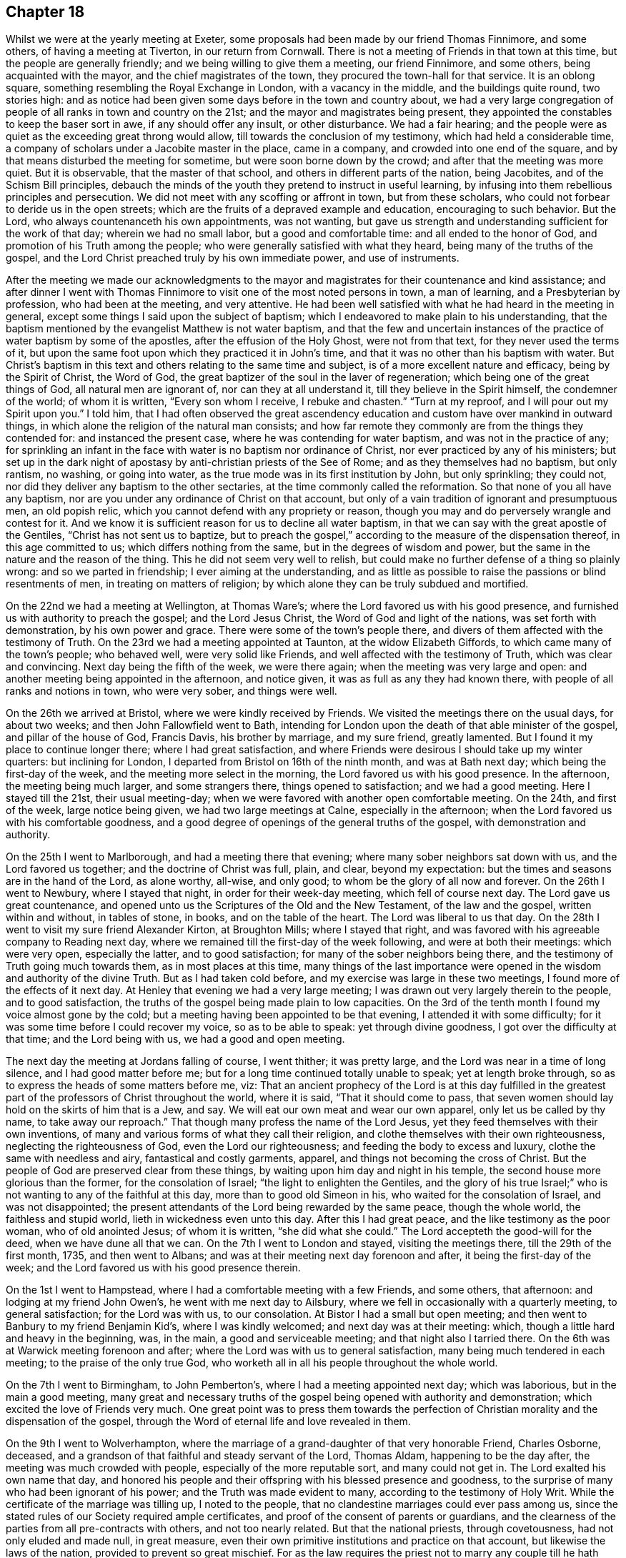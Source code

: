 == Chapter 18

Whilst we were at the yearly meeting at Exeter,
some proposals had been made by our friend Thomas Finnimore, and some others,
of having a meeting at Tiverton, in our return from Cornwall.
There is not a meeting of Friends in that town at this time,
but the people are generally friendly; and we being willing to give them a meeting,
our friend Finnimore, and some others, being acquainted with the mayor,
and the chief magistrates of the town, they procured the town-hall for that service.
It is an oblong square, something resembling the Royal Exchange in London,
with a vacancy in the middle, and the buildings quite round, two stories high:
and as notice had been given some days before in the town and country about,
we had a very large congregation of people of all ranks in town and country on the 21st;
and the mayor and magistrates being present,
they appointed the constables to keep the baser sort in awe,
if any should offer any insult, or other disturbance.
We had a fair hearing;
and the people were as quiet as the exceeding great throng would allow,
till towards the conclusion of my testimony, which had held a considerable time,
a company of scholars under a Jacobite master in the place, came in a company,
and crowded into one end of the square,
and by that means disturbed the meeting for sometime,
but were soon borne down by the crowd; and after that the meeting was more quiet.
But it is observable, that the master of that school,
and others in different parts of the nation, being Jacobites,
and of the Schism Bill principles,
debauch the minds of the youth they pretend to instruct in useful learning,
by infusing into them rebellious principles and persecution.
We did not meet with any scoffing or affront in town, but from these scholars,
who could not forbear to deride us in the open streets;
which are the fruits of a depraved example and education, encouraging to such behavior.
But the Lord, who always countenanceth his own appointments, was not wanting,
but gave us strength and understanding sufficient for the work of that day;
wherein we had no small labor, but a good and comfortable time:
and all ended to the honor of God, and promotion of his Truth among the people;
who were generally satisfied with what they heard,
being many of the truths of the gospel,
and the Lord Christ preached truly by his own immediate power, and use of instruments.

After the meeting we made our acknowledgments to the mayor and
magistrates for their countenance and kind assistance;
and after dinner I went with Thomas Finnimore to
visit one of the most noted persons in town,
a man of learning, and a Presbyterian by profession, who had been at the meeting,
and very attentive.
He had been well satisfied with what he had heard in the meeting in general,
except some things I said upon the subject of baptism;
which I endeavored to make plain to his understanding,
that the baptism mentioned by the evangelist Matthew is not water baptism,
and that the few and uncertain instances of the
practice of water baptism by some of the apostles,
after the effusion of the Holy Ghost, were not from that text,
for they never used the terms of it,
but upon the same foot upon which they practiced it in John`'s time,
and that it was no other than his baptism with water.
But Christ`'s baptism in this text and others relating to the same time and subject,
is of a more excellent nature and efficacy, being by the Spirit of Christ,
the Word of God, the great baptizer of the soul in the laver of regeneration;
which being one of the great things of God, all natural men are ignorant of,
nor can they at all understand it, till they believe in the Spirit himself,
the condemner of the world; of whom it is written, "`Every son whom I receive,
I rebuke and chasten.`"
"`Turn at my reproof, and I will pour out my Spirit upon you.`"
I told him,
that I had often observed the great ascendency education and
custom have over mankind in outward things,
in which alone the religion of the natural man consists;
and how far remote they commonly are from the things they contended for:
and instanced the present case, where he was contending for water baptism,
and was not in the practice of any;
for sprinkling an infant in the face with water is no baptism nor ordinance of Christ,
nor ever practiced by any of his ministers;
but set up in the dark night of apostasy by anti-christian priests of the See of Rome;
and as they themselves had no baptism, but only rantism, no washing, or going into water,
as the true mode was in its first institution by John, but only sprinkling;
they could not, nor did they deliver any baptism to the other sectaries,
at the time commonly called the reformation.
So that none of you all have any baptism,
nor are you under any ordinance of Christ on that account,
but only of a vain tradition of ignorant and presumptuous men, an old popish relic,
which you cannot defend with any propriety or reason,
though you may and do perversely wrangle and contest for it.
And we know it is sufficient reason for us to decline all water baptism,
in that we can say with the great apostle of the Gentiles,
"`Christ has not sent us to baptize,
but to preach the gospel,`" according to the measure of the dispensation thereof,
in this age committed to us; which differs nothing from the same,
but in the degrees of wisdom and power,
but the same in the nature and the reason of the thing.
This he did not seem very well to relish,
but could make no further defense of a thing so plainly wrong:
and so we parted in friendship; I ever aiming at the understanding,
and as little as possible to raise the passions or blind resentments of men,
in treating on matters of religion;
by which alone they can be truly subdued and mortified.

On the 22nd we had a meeting at Wellington, at Thomas Ware`'s;
where the Lord favored us with his good presence,
and furnished us with authority to preach the gospel; and the Lord Jesus Christ,
the Word of God and light of the nations, was set forth with demonstration,
by his own power and grace.
There were some of the town`'s people there,
and divers of them affected with the testimony of Truth.
On the 23rd we had a meeting appointed at Taunton, at the widow Elizabeth Giffords,
to which came many of the town`'s people; who behaved well, were very solid like Friends,
and well affected with the testimony of Truth, which was clear and convincing.
Next day being the fifth of the week, we were there again;
when the meeting was very large and open:
and another meeting being appointed in the afternoon, and notice given,
it was as full as any they had known there, with people of all ranks and notions in town,
who were very sober, and things were well.

On the 26th we arrived at Bristol, where we were kindly received by Friends.
We visited the meetings there on the usual days, for about two weeks;
and then John Fallowfield went to Bath,
intending for London upon the death of that able minister of the gospel,
and pillar of the house of God, Francis Davis, his brother by marriage,
and my sure friend, greatly lamented.
But I found it my place to continue longer there; where I had great satisfaction,
and where Friends were desirous I should take up my winter quarters:
but inclining for London, I departed from Bristol on 16th of the ninth month,
and was at Bath next day; which being the first-day of the week,
and the meeting more select in the morning, the Lord favored us with his good presence.
In the afternoon, the meeting being much larger, and some strangers there,
things opened to satisfaction; and we had a good meeting.
Here I stayed till the 21st, their usual meeting-day;
when we were favored with another open comfortable meeting.
On the 24th, and first of the week, large notice being given,
we had two large meetings at Calne, especially in the afternoon;
when the Lord favored us with his comfortable goodness,
and a good degree of openings of the general truths of the gospel,
with demonstration and authority.

On the 25th I went to Marlborough, and had a meeting there that evening;
where many sober neighbors sat down with us, and the Lord favored us together;
and the doctrine of Christ was full, plain, and clear, beyond my expectation:
but the times and seasons are in the hand of the Lord, as alone worthy, all-wise,
and only good; to whom be the glory of all now and forever.
On the 26th I went to Newbury, where I stayed that night,
in order for their week-day meeting, which fell of course next day.
The Lord gave us great countenance,
and opened unto us the Scriptures of the Old and the New Testament,
of the law and the gospel, written within and without, in tables of stone, in books,
and on the table of the heart.
The Lord was liberal to us that day.
On the 28th I went to visit my sure friend Alexander Kirton, at Broughton Mills;
where I stayed that right, and was favored with his agreeable company to Reading next day,
where we remained till the first-day of the week following,
and were at both their meetings: which were very open, especially the latter,
and to good satisfaction; for many of the sober neighbors being there,
and the testimony of Truth going much towards them, as in most places at this time,
many things of the last importance were opened
in the wisdom and authority of the divine Truth.
But as I had taken cold before, and my exercise was large in these two meetings,
I found more of the effects of it next day.
At Henley that evening we had a very large meeting;
I was drawn out very largely therein to the people, and to good satisfaction,
the truths of the gospel being made plain to low capacities.
On the 3rd of the tenth month I found my voice almost gone by the cold;
but a meeting having been appointed to be that evening,
I attended it with some difficulty; for it was some time before I could recover my voice,
so as to be able to speak: yet through divine goodness,
I got over the difficulty at that time;
and the Lord being with us, we had a good and open meeting.

The next day the meeting at Jordans falling of course, I went thither;
it was pretty large, and the Lord was near in a time of long silence,
and I had good matter before me; but for a long time continued totally unable to speak;
yet at length broke through, so as to express the heads of some matters before me, viz:
That an ancient prophecy of the Lord is at this day fulfilled in the
greatest part of the professors of Christ throughout the world,
where it is said, "`That it should come to pass,
that seven women should lay hold on the skirts of him that is a Jew, and say.
We will eat our own meat and wear our own apparel, only let us be called by thy name,
to take away our reproach.`"
That though many profess the name of the Lord Jesus,
yet they feed themselves with their own inventions,
of many and various forms of what they call their religion,
and clothe themselves with their own righteousness, neglecting the righteousness of God,
even the Lord our righteousness; and feeding the body to excess and luxury,
clothe the same with needless and airy, fantastical and costly garments, apparel,
and things not becoming the cross of Christ.
But the people of God are preserved clear from these things,
by waiting upon him day and night in his temple,
the second house more glorious than the former, for the consolation of Israel;
"`the light to enlighten the Gentiles,
and the glory of his true Israel;`" who is not
wanting to any of the faithful at this day,
more than to good old Simeon in his, who waited for the consolation of Israel,
and was not disappointed;
the present attendants of the Lord being rewarded by the same peace,
though the whole world, the faithless and stupid world,
lieth in wickedness even unto this day.
After this I had great peace, and the like testimony as the poor woman,
who of old anointed Jesus; of whom it is written, "`she did what she could.`"
The Lord accepteth the good-will for the deed, when we have dune all that we can.
On the 7th I went to London and stayed, visiting the meetings there,
till the 29th of the first month, 1735, and then went to Albans;
and was at their meeting next day forenoon and after, it being the first-day of the week;
and the Lord favored us with his good presence therein.

On the 1st I went to Hampstead, where I had a comfortable meeting with a few Friends,
and some others, that afternoon: and lodging at my friend John Owen`'s,
he went with me next day to Ailsbury,
where we fell in occasionally with a quarterly meeting, to general satisfaction;
for the Lord was with us, to our consolation.
At Bistor I had a small but open meeting;
and then went to Banbury to my friend Benjamin Kid`'s, where I was kindly welcomed;
and next day was at their meeting: which,
though a little hard and heavy in the beginning, was, in the main,
a good and serviceable meeting; and that night also I tarried there.
On the 6th was at Warwick meeting forenoon and after;
where the Lord was with us to general satisfaction,
many being much tendered in each meeting; to the praise of the only true God,
who worketh all in all his people throughout the whole world.

On the 7th I went to Birmingham, to John Pemberton`'s,
where I had a meeting appointed next day; which was laborious,
but in the main a good meeting,
many great and necessary truths of the gospel
being opened with authority and demonstration;
which excited the love of Friends very much.
One great point was to press them towards the perfection of
Christian morality and the dispensation of the gospel,
through the Word of eternal life and love revealed in them.

On the 9th I went to Wolverhampton,
where the marriage of a grand-daughter of that very honorable Friend, Charles Osborne,
deceased, and a grandson of that faithful and steady servant of the Lord, Thomas Aldam,
happening to be the day after, the meeting was much crowded with people,
especially of the more reputable sort, and many could not get in.
The Lord exalted his own name that day,
and honored his people and their offspring with his blessed presence and goodness,
to the surprise of many who had been ignorant of his power;
and the Truth was made evident to many, according to the testimony of Holy Writ.
While the certificate of the marriage was tilling up, I noted to the people,
that no clandestine marriages could ever pass among us,
since the stated rules of our Society required ample certificates,
and proof of the consent of parents or guardians,
and the clearness of the parties from all pre-contracts with others,
and not too nearly related.
But that the national priests, through covetousness, had not only eluded and made null,
in great measure, even their own primitive institutions and practice on that account,
but likewise the laws of the nation, provided to prevent so great mischief.
For as the law requires the priest not to marry any couple
till he hath taken all necessary precautions in the premises,
on pain of a fine of one hundred pounds,
yet where any wicked person can prevail with a young woman,
of ever so good a family or fortune, to marry him, her price, by law,
is only one hundred pounds, paid out of her own fortune by her deceiver,
who hath not a doit of his own, and a liberal fee and bond of indemnity to the priest;
and she is ruined, and her parents and friends grieved and disappointed without remedy.
The design of the priests is too often their own gain, honor,
and advancement over the people, by their own consent.
For, do not you observe the management of your priests, who say, in effect,
give me my fee, and I will make you a member of Christ, a child of God,
and an inheritor of the kingdom of heaven.
Many ages ago,
they cursed all who did not believe that the sin of Adam is imputed to little children,
and the priest, who himself is an actual sinner, must sprinkle it away.
Give me my fee, I will preach for your instruction in the Christian religion.
Give me my fee and I will marry you.
Give me my fee, and I will make a harangue at your funeral,
and according to the value of it you shall have praise.
And though the people were generally of the high party, the Truth being over them,
none made any reply; only some turned pale, perhaps with secret resentment,
others blushed, and some smiled: yet all continued quiet, and the meeting ended in peace,
to the praise of the God of peace and love, who is worthy over all now and forever.
Amen.

On the 11th I went towards the city of West-Chester, in order for the yearly meeting,
to be held there this year for four counties, viz: Cheshire, Lancashire,
Westmoreland and Cumberland, and the next day to Chester,
to my friend Peter Leadbeater`'s, where I was kindly received.
On the 13th, being the first of the week, we had two very open meetings there,
some of the inhabitants being with us; and the Lord favored us with his good presence,
and opened to us divers deep mysteries of his kingdom,
to general edification and satisfaction, and to his own glory; to whom alone it is due,
now and at all times forever.

On the 15th, about two in the afternoon,
began the select meeting of ministers and elders, which was not large,
but comfortable and edifying; and the next day about nine in the morning,
began the yearly meeting.
It was in the old tennis court, which hath been the usual place for many years;
where we had the company of many of the citizens, and a large open meeting.
In the afternoon there came a very great concourse of
people of all ranks in town and country;
and the good presence of the Lord was with us, and the divine power was over all;
the ministry being conducted in wisdom and strength,
the principles of Truth were opened to demonstration and general satisfaction.

On the 17th, in the morning,
was held a meeting for conference concerning the affairs of Truth,
how they prospered within the precincts of the meeting, and advice given where needful;
and then was held the quarterly meeting for that county.
At three in the afternoon began the public meeting for worship,
which was exceedingly large, consisting of some thousands;
for the Quarter Sessions of the peace happening at that same time,
all or most of the bench of justices came to the meeting, and many of the women,
under the distinction, among them, of ladies, and a very great crowd;
and the Lord was pleased to favor his people with his good presence,
and his ministers with wisdom and power, and to exalt his own glorious name over all;
that great multitude, during the service, being as still as a meeting of Friends.

In the close of this meeting several of the great ones asked if there would be any more,
and were answered, no; but that the place and seals would remain as they then were,
till after the next first-day, and that several of our ministers would slay the meeting:
which was held accordingly, and in the morning was large and open.
Joshua Toft, myself, and May Drummond, had the public concern upon us,
the rest having gone to other meetings in the country.
In the afternoon we had an exceeding great multitude,
rather more than at any time before; for being the first of the week,
and all free from business, they were at leisure; and beginning at three afternoon,
some came to our meeting after their own were over.
The Lord granted the desires of his people, affording us his blessed presence,
and exalting his own arm over all; so that among all that great multitude,
one could hardly see a light look.
The meeting ended well, to the honor of the Lord, the satisfaction of his people,
and of the auditory generally.

The young woman above named, May Drummond, is of a considerable family in North Britain,
convinced about four years ago at Edinburgh, at a yearly meeting,
at the time when her brother was lord provost; and she,
and about thirty of her acquaintances, being in the meeting,
I happened to speak some things among them which they took notice of,
and thought it was a contrived sermon in our way, so cunning, as they called it,
that they could find no fault in it; but were ready to conclude I was a Jesuit,
and that I had that sermon written in my pocket:
whereas I never prepared any thing to say in any meeting in all my life time hitherto,
but have ever depended upon the heart-preparing power and Word of the Lord,
and immediate work and openings of it in my own mind.
From that time this young woman came nearer and nearer to Friends,
and came sometimes to our meetings,
till she found strength to own the Truth in a public manner;
to the great surprise of her acquaintances,
who are generally of the greater and more polite sort of both sexes,
and to the grief and trouble of her relations, who are all against her,
save only a younger brother.
But, for Truth`'s sake, she hath left and withstood them all; and being of a ready wit,
and enlightened by the Truth, she is so furnished with understanding and fortitude,
that they have not been able to hurt her by all their subtleties and contrivances,
or frowns.
She being of late called into the ministry, it renewed their pain;
but as she is upon the right foundation, and well furnished for the work, for the time,
Friends regard her accordingly; and having good utterance and matter,
many people are taken with her.
Her character and circumstances drawing many to meetings where she conies,
I hope and pray to the Lord, she may stand firm in the divine Truth,
and be serviceable in his hand, without whom the best of all his servants can do nothing.

On the 23rd I went to Shrewsbury, where next day we had a very open meeting,
many of the people of account being there;
some of them remembering that great and glorious
yearly meeting there about seventeen years ago:
and the Lord was now also with us, to the exaltation of his own name and glory.
The meeting was solid, and the truths of the gospel were largely and clearly opened,
to the praise of the Lord, and comfort of his few people there;
who were filled with his good presence together.
On the 5th, in the evening, I had a meeting at Colebrookdale,
at the house of our friend Richard Ford, who looks after some iron works in that place:
it was very open, and some persons of account in those parts were there,
and all very sober and attentive.
On the 27th I was at the meeting at Bewdly, forenoon and after.
The first meeting was not large, but alarmed the people,
so that we had a very large and open meeting in the afternoon;
wherein many necessary doctrines of the gospel
were fully opened to the understandings of many,
the goodness of the Lord being with us, to his own praise,
who alone is worthy now and forever.

On the 28th I went to Worcester, and the day after being their meeting,
it was put off till three o`'clock in the afternoon, and notice given,
which occasioned the meeting to be considerably large.
The Lord favored us with his good presence,
and opened to us the Scriptures both of the Old and New Testament,
with brightness and authority, to general satisfaction, both to Friends and others;
for which we were thankful unto Him who hath all wisdom and power,
and without whom we can do nothing.
Yet this meeting was so hard to me for some time in silence,
and the people so very heavy, that it put me in mind of a saying of the apostle,
"`If the dead arise not,
why are we baptized for the dead`'.`'`" But so
soon as a little help from the Lord appeared,
all weakness, and all the power of death, vanished as darkness before the day;
and then in him I arose and prevailed: and so let it be with all his ministers,
in all places, from henceforth throughout all generations.
Amen.

On the 30th I went to Eveshain, and the day after fell in with their week-day meeting;
where the Lord favored us with his good presence,
and gave us a comfortable time together.
On the 2nd of the third month I had an appointed meeting at Chipping-Norton;
which was very open, the goodness of the Lord accompanying us therein,
and the light of his countenance making manifest things of the greatest importance.

On the 3rd I went to Oxford, and lodged with our friend Thomas Nichols; who hath,
for many years, borne a faithful testimony, in that old seat of the power of darkness,
and subtlety of the sensual and earthly wisdom of this world, against all the envy,
scoffs, flouts and jeers, and other immoralities of the scholars;
and against all the persecutions of the town; till, by patience in well-doing,
he hath so overcome them, that he is now treated with general respect.
On the first of the week, I was at their meeting forenoon and after;
where now remain only four or five Friends; but in the morning,
sitting together in the usual meeting-house,
the Lord renewed to us the happy experience of the fulfilling of his promise,
while in silence, "`That where two or three are gathered together in his name,
there he is in the midst of them:`" but after some time came in a company of students,
most of them full of levity, with vice and folly sitting on their brows.
They scoffed and mocked at the great truths of the gospel;
especially when some proper texts of holy Scripture were
mentioned concerning the divine light and Word of God,
as if they meant to repel the force of divine Truth by a flood of laughter.
I had patience under all their foolish opposition and ill manners;
and laboring in the virtue of Truth, so overcame them,
that they were generally quiet before I had done,
and some of them sensibly touched with the invisible power of Truth;
which the alteration of their countenances, from all the signs of levity and wildness,
to great solidity, did plainly demonstrate: and in the main it was a good meeting,
and ended well.
I never had any thing but good-will to these mismanaged and misguided young creatures;
whose great geniuses might, under a proper direction and conduct,
be improved to great services in this world, in useful arts,
and be preserved from the great depravity they learn there,
which sullies and overbalances all the good proposed by their education.
In the afternoon we sat so long silent, that we tired one set of them who came first;
but another sort coming, after the first were gone,
I had many things to say to them concerning their learning, manners, catechism, vows,
promises, creeds, and the martyrs from whom they pretend to derive their religion:
and then preached to them on the grace of God; by which, their teachers tell them,
in the latter end of their catechism,
they may be able to keep all the promises made for them,
at the time of what they call their baptism; but that none can make members of Christ,
children of God, and inheritors of the kingdom of heaven, but Christ himself,
who is the great baptizer of souls, and by one Spirit baptizeth all into one body,
"`the church, which is his body, the fulness of him who filleth all in all.`"
But if they were members of Christ, children of God,
and inheritors of the kingdom of heaven,
by what their priests had done to them in their infancy,
when altogether ignorant of good or evil, they are now in the state of fallen angels,
by their own confession;
for "`they have left undone those things which they ought to have done,
and done those things which they ought not to
have done,`" and are become miserable sinners,
"`full of wounds, bruises, and putrifying sores,
from the crown of the head to the sole of the foot;`" and certainly none, in this state,
can ever enter the kingdom of God.
I told them, I had heard that the two universities, Oxford and Cambridge,
are called the two eyes of the nation; it is therefore no wonder the inhabitants,
depending on them, are so ignorant:
for the blind have led the blind till they are all in the ditch.
Some of them were not easy under this, and much more of this kind,
intermixed with some of the most glorious truths of the gospel;
yet Truth being over them, they could not oppose otherwise than by laughter,
more forced than natural.
At these times I usually stood and looked upon them, and reproving them when over,
went on with what I had to say, till I had finished.
Being preserved clear over them,
I never had a better time among any of them in that place,
or came away with greater satisfaction;
and I observed that the sober people in the meeting were displeased with their behavior;
for they were like those of old, who neither would enter the kingdom themselves,
nor suffer others.
Yet in the conclusion they were for the most part solid,
hardly a light countenance among them;
so that they are rather carried away with the vanity and airs of youth, than envious,
and might make good and useful men, if rightly governed in time of youth,
and well exampled; their behavior declaring they are destitute of both.

On the 6th, being the third of the week, I fell in with the monthly meeting at Northend;
where the Lord favoured us with the consolation of his divine and living presence;
on the 7th with the week-day meeting at Henley,
and on the 8th I went to a meeting at Amersham;
where the goodness of the Lord accompanied us,
and the testimony of Truth was glorious and over all.

On the 9th I had a meeting at Chesham, which was not large, but very open and comfortable.
After the meeting, in the evening,
I had conversation with a considerable man in the world, inclinable to the Camissars,
or French prophets; by whom I perceived they expect such a dispensation from God,
as that all the gifts in the primitive times shall be restored, viz: working miracles,
prophecy, healing, raising the dead, etc.,
whereby their minds being carried off from the present dispensation,
they neglect that--in looking for greater things before
they are come to the lesser--as did the Jews;
who looking for the coming of the Messiah in another manner than he was promised,
that is, with outward and worldly power and pomp, despised him when he did come,
and so missed of salvation by him.
But I opened many things to him, and the Friends then present,
as at that time they were opened to me of the Lord; and we parted in friendship.

On the 11th I had a large open meeting at Jordans,
Friends being there from the meetings all round,
and the Lord favored us with his glorious presence, to our satisfaction.
On the 13th we had an appointed meeting at Uxbridge, at John Hull`'s;
which was not large of Friends, it being much declined from what it was heretofore;
but some of the neighbors and a great many troopers coming in,
many of the doctrines of the gospel were clearly, and with good authority opened:
so that the power in which they act, the spirit of this world was fully under,
and they behaved with sobriety and attention.
The next day I went to London, to my usual lodging;
where I was kindly received and entertained.

On the 23rd of the sixth month, I set out from London, accompanied by John Fallowfield;
and being the seventh of the week, we went that evening to Dunstable,
and lodged at our ancient friend John Chester`'s, where we were kindly entertained.
Next day we were favored of the Lord with a comfortable meeting in his good presence,
with Friends and some others there gathered,
and made by him instrumental to preach the gospel of his kingdom among them,
to our mutual and solid satisfaction.

On the 26th we had a large good meeting with Friends and others at Olney;
many of whom were much tendered and broken under the
testimony of Truth delivered among them that day.
On the 28th we fell in with their week-day meeting at Northampton.
They having had some notice of our coming, the meeting was pretty large;
and the Lord favored us with his life-giving presence, and opened matters suitable,
and with the power of an endless life, to the help and comfort of many;
and we were rewarded with divine peace.
On the 29th we had an evening meeting at Bugbrook,
at Joseph Adams`'. But most of the people having been laboring all day in their harvest,
and weary, the meeting was heavy at first; but the Lord had compassion on us,
and it ended well and living.

On the 30th we went forward to Rugby,
where the yearly meeting for worship and propagation of the
gospel was to be this year for the counties of Cornwall,
Devonshire, Somersetshire, Gloucestershire, Worcestershire, Herefordshire,
and Warwickshire.
There were few Friends near that town,
and the people in those parts generally ignorant of Truth, and we also unknown to them.
The meeting began on the 31st, being the first of the week,
and many Friends and ministers appearing from London, Norwich, Bristol,
and divers other parts of the nation,
and the country all about having large previous notice,
we had a meeting so large as rarely to be seen:
for the place prepared was so capacious as to hold many hundreds;
which was very full in the forepart of the day,
but the people came so generally in the afternoon,
that scarcely half of them could get in:
so that some of the ministers went into a large court behind an inn,
near the meeting-place, but not within hearing of those within;
and so had two meetings at the same time.
We had the company of those called the quality and gentry all about,
and several national priests among them:
and the Lord honored his own name ill the midst of them, from meeting to meeting,
and owned his ministers and people with his living presence.
To him be honor and dominion, as alone worthy, now and forever.

The meeting held twice a day till the evening of the third of the week,
being the 2nd of the seventh month; during which time the glorious truths of the gospel,
in the authority and demonstration of it,
were set forth by our ministry beyond contradiction;
and the lies and calumnies of priests, and their votaries and supporters,
detected and turned backward; and the Truth and Friends cleared.
The people behaving with much sobriety and serious attention,
I hope the understandings of many of them were opened, so as, in some degree,
to perceive we had been formerly misrepresented to them, and our principles hid,
but now opened and cleared.

We made a collection of money among Friends at the inns,
for such poor persons and families, not of us, as might be most necessitous in the town,
and in the end of the last meeting gave away among the people near a thousand books,
suitable to their condition, for their information and help;
all which were kindly received: and as love and unity abounded among Friends,
so we left the town and people in mutual love and good-will between them and us,
to the praise of the living Lord, who worketh in us the good-will and the deed,
to his own glory.

On the 3rd Friends generally dispersed,
and I went with Benjamin Kid and his wife to their country house at Plympton;
where I stayed with satisfaction till the 6th, and then went with them to Banbury.
The next day, being the first of the week, I was at their meetings,
both forenoon and after; which were both small, by reason of the rain.
The beginning of each was heavy; but both ended well, especially the afternoon,
which was very open in the latter part of it.
On the 8th I went to Charlbury,
and that evening had a very open meeting with Friends and others;
where the truths of the gospel were opened freely, with good authority;
and a solid comfortable time the Lord gave us together.

On the 12th I had a meeting appointed at Cirencester, which was an open good time,
some of the sober neighbors being with us therein; and the Lord favored us together.

On the 13th I went to Nailsworth, and the day after, being the first of the week,
was at their meeting.
In the forenoon it was not large, but open; and in the afternoon was very full,
both of Friends and others, and the Lord favored us with his good presence,
and with many divine truths relating to his holy kingdom in this world,
and that which is to come.
He glorified his own powerful name to his lasting praise.
I remained there till the 16th, and then went to Bath;
where I agreeably met with Samuel Bownas from Bridport,
Andrew Pitt and May Drummond from London.
She hath been public for about two years,
and her testimony relishes with people of all ranks, especially the greater sort;
by whom she is more followed and admired at present than anyone amongst us,
the notion of her being a lady of quality, which is yet a mistake of her degree,
raising a curiosity to hear her; which occasions crowds not always to her satisfaction.
But the children of this world will still gaze at the servants of God,
but neither believe nor practice what they preach,
though in the demonstration of the Spirit, and wisdom of the Truth.

We all stayed at Bath till the 18th; and then were at their week-day`'s meeting;
which was much crowded by all sorts, and many could not get in.
The concern fell first on Samuel Bownas, an able minister indeed,
whose ministry silenced and collected the minds of the auditory in good degree;
and after him May Drummond was likewise concerned in testimony,
and concluded the meeting in prayer: and several national priests being present,
all conformed on the occasion; and the meeting was, I believe, to general satisfaction.

Samuel Bownas retiring home to Bridport, Andrew Pitt, May Drummond and I,
stayed at Bath till the 21st; which being the first of the week,
we were again at the same meeting.
In the forenoon it was not very large, but open and comfortable;
but in the afternoon was much crowded with people of divers ranks and notions;
who generally were still, and many of them attentive to what they heard,
and some affected: and upon the whole, the Lord exalted his own name and Truth,
and gave us the reward of his own good presence.

Andrew Pitt and May Drummond went to Bristol in the beginning of this week;
and on the fourth-day I went to Bradford, to their week-day meeting: which was small,
no timely notice having been given, but open;
and the Lord gave us a comfortable time together, being mostly Friends.
On the 25th I was at Bath again, and had another open time among the people;
to whom the gospel was preached with clearness,
and they behaved with sobriety and attention.

On the 28th I was there again; and being the first of the week, the meetings were large,
especially in the afternoon, many persons of note, of both sexes, being present:
and the goodness of the Lord was with us; and a solid comfortable time it was to many.

On the 2nd of the eighth month, being the fifth of the week,
and Bristol quarterly meeting, particularly for the edification of the youth,
I was there again, and May Drummond likewise.
The meeting was large, and the things of the kingdom of God, by his divine Truth,
and the wisdom and authority of it, clearly declared; and I think,
from the behavior of the audience, to general satisfaction:
and the next day I was there again, and with good satisfaction;
for though the meeting was not so large as the former,
the power of divine Truth was glorious therein.

Here I remained visiting and attending the meetings, first-days, third-days,
and sixth-days, as usual, till the 4th of the ninth month,
with peace and satisfaction to myself, and Friends in general.
But one first day I exposed the pernicious doctrine of transubstantiation,
wherein the Papists say, "`That upon uttering the words of consecration by the priest,
viz: Hoc est Corpus meum, the wafer which is so consecrated,
is immediately changed into the very body of Christ, born of the Virgin Mary,
which suffered on the cross at Jerusalem; that this wafer,
being now the true God and Christ, is to be worshipped as such: and yet,
though the priest doth use the words of consecration,
if he does not intend to consecrate, which none can tell but himself,
there is no consecration or transubstantiation, but the wafer remains what it was;
and consequently the poor deceived people are led blindfold into idolatry,
and utter uncertainty, and to worship they know not what.`"

In this meeting there were people of divers notions,
who did not at all relish this doctrine; neither did some pretenders among ourselves.
For at this day we have among us some traditionists,
the children of such faithful Friends of Truth, who did,
in the early part of this dispensation of God we are under, not only believe,
but suffer for the same.
These children have, for a time, taken up,
and continued in the doctrines and examples they have heard and seen among us;
but when they have come up into the state of men and women,
being only in their natural state, and looking out to the world,
have been taken by the lust of the eyes, with the vain and sinful fashions,
customs and notions of the world, and become, some deists, some free thinkers,
others profane libertines, and others atheists;
denying all revealed religion as contained in the holy Scriptures,
and asserting there never was, is not, nor shall be,
any other guide given unto man by God but his own reason,
either in matters of duty towards God or man, religion or worship;
denying all sense or knowledge of any divine Spirit.
Thus renouncing Christ, they shake off his cross and despise it, with all its discipline;
and yet come to our meetings as if they were Friends.
But though some such there be among us,
to the great grief of those who know and follow the Truth,
yet they are but few in comparison of the numbers among other professors:
but wherever they appear, they are enemies to the Christian faith,
though peradventure they do not mean it, but may be fallen into a wrong way of thinking,
from a reasonable view of the errors and designs of priests and priestcraft;
which they think unreasonable,
and many of their schemes and injunctions
inconsistent with the attributes of the all-wise,
almighty, and all-good Creator of the world, to dictate to, or impose upon mankind.

In another meeting in the city of Bristol, on a sixth-day,
when there were present several hireling teachers, of divers notions,
though I did not know it, and many people of their several sorts, it became my concern,
from the Spirit of Truth, to stand up therein, with this prophecy of the apostle,
"`The days shall come wherein men shall not endure sound doctrine;
they shall heap to themselves teachers after their own hearts`' lusts,
having itching ears; they shall turn away their ears from the truth,
and give heed unto fables.`"
Having repeated the text of Scripture to this effect,
I proceeded to observe to the auditory,
"`That this prophecy is clearly fulfilled in this and other nations at this day;
all the several sects adopting to themselves certain notions, principles,
and systems of religion, or what they call so,
make choice of such teachers as will teach and propagate these notions, and no other,
and will pay such teachers.
These at the same time are rejecting and despising the free,
perfect and effectual teachings of the grace of God;
which have been publicly and freely preached, in this and some other nations,
now nearly a full century, and still are unto this day;
contrary to the kind and merciful invitation and expostulation of the Almighty,
where he saith, by his evangelical prophet Isaiah, '`Ho, every one that thirsteth,
come ye to the waters; and he that hath no money, come ye, buy and eat: yea come,
buy wine and milk without money and without price.
Wherefore do ye spend money for that which is not bread?
and your labor for that which satisfieth not?
Hearken diligently unto me, and eat ye that which is good,
and let your soul delight itself in fatness.
Incline your ear, and come unto me; hear and your soul shall live;
and I will make an everlasting covenant with you, even the sure mercies of David.
Behold, I have given him for a witness to the people,
a leader and commander to the people.`'
It is to him, the Lord Jesus Christ alone, that we have ever directed mankind,
that they may be taught by his grace and Holy Spirit in their own hearts,
and redeemed from all the hireling teachers in the world, of every notion,
form and design; and that freely, without any mercenary or low views to ourselves,
but in that love to the souls of all men,
in which the Son of God laid down his life for all mankind,
tasting death for every man.`"

Though I did not observe any uneasiness in the people, for they were a mixed multitude,
either in the first-day`'s meeting, or that on the sixth-day, yet some days after,
a man rich and high in the world, professing the Truth with us,
but a secret supporter of the priests, by paying their demands,
contrary to the testimony of Truth in his faithful people, gathered of God,
and called and chosen of him, to bear witness for him against the hirelings of the times,
and anti-christian priestcraft in every shape; this man uttered divers invectives,
and false accusations against me, concerning what I had said in those meetings, saying,
"`We (meaning himself, and such as he) are at peace with our neighbors of all religions:
we and they converse freely together,
and we do not meddle with mailers of religion among us;
but thou hast done a great deal of hurt in these meetings, by scolding at them,
and inveighing against their religion, with which we have no business.
I have heard some of them say,
thou deserved to be pelted for meddling with their religion,
which did not concern thee;`" with other matter of like import.

I replied, "`That neither himself, nor such other violent persons as he meant,
were proper judges of my concern on that account: for,
though he and they had a right to judge, so far as to receive or reject,
as to themselves, what I, or another, might utter in public concerning religion;
yet they had no judgment from what root, or commandment,
I uttered these matters in those meetings; nor did I regard him or them,
or any other adversaries to the Truth,
in whose wisdom and authority I uttered these things, with demonstration, clearness,
and authority, which I cannot now repeat;
with which all the living of God in those meetings, were well satisfied,
being sensible also from what power and root they came.
Therefore the language of these thy honest neighbors, demonstrates their guilt,
and the just application of those Scriptures, as well to the hireling mercenary teachers,
as to their hearers then present, and to thyself too,
as of the same spirit and work with them.
And I may tell thee, that it is my work and business,
as often as I have the same authority, in the life of the divine eternal Truth,
to expose all false teachers and hirelings, as also all hypocrites,
and covetous presumptuous worldlings among ourselves, who give their souls up,
in a manner insatiable, to the gains of this world, without any bounds,
and then intrude themselves into the affairs of the church of God among us.
Though professing the Truth, such have no right, or any calling thereto of God,
yet they take upon them to act according to the weight of their worldly gains,
and not of the balance of the sanctuary; in which they are lighter than vanity,
or the small dust that weighs nothing.
And such a one art thou; '`for a man`'s enemies shall be those of his own household.`'
And so it is at this day in our Christian Society;
for as great enemies and stumbling blocks in the way of Truth,
as any are this day in the world, are covered with a profession of Truth,
and the Christian faith and religion.`"
With more to the same effect; which was not pleasing, yet being his due,
I did not think proper to defraud him of it.

On the 4th of the ninth month I went to Bath,
where I had several meetings to satisfaction; and on the 11th to Chippingham,
where I fell in with their monthly meeting,
and appointed another for worship the next evening;
where we had the company of a Presbyterian minister, and some of his hearers.

He was a moderate friendly man, and behaved well, as did the people in general;
and it was a good meeting.
On the 13th I went to Calne, where we had a large open meeting,
and the majesty and wisdom of Truth was over all, to general comfort and satisfaction.
On the 14th I went to Devizes, and had an evening meeting there; which was small,
there being few Friends remaining in that place: yet the Lord owned us,
and a few neighbors with his good presence.
On the 15th I went to Marlborough, and the day after being the first of the week,
was at their meetings both forenoon and after;
where the Lord gave us comfortable times together in him,
and many truths of the gospel were clearly opened among us by his divine wisdom.

On the 17th I went to Newbury,
and having appointed an evening meeting there from Marlborough on the 18th,
it happened to be their monthly meeting day; which being held in the forenoon,
the evening meeting was held likewise according to appointment;
and the next day being their week-day meeting, I attended them all:
and the Lord favored us in all of them with his goodness.

On the 20th I went to Reading, and the next day being the sixth of the week,
I was at their meeting; where several of the younger sort were tendered,
and generally comforted in the good presence of the Lord.
And stay, ing there till the 23rd,
I found liberty in my mind to go directly In London the next day, in the Reading coach;
where we arrived safely.

At London, and thereabout, I remained several months, visiting the meetings,
and making what assistance I could in the solicitations then on foot,
before both houses of Parliament, for further ease concerning tithes;
many of the national priests continuing cruel, through envy,
notwithstanding the good intention of the government,
in moderating the laws on that account.
For though a more easy way of recovery of what they call their due,
had been provided by some former Parliaments; yet the old laws being still in force,
many of the priests continued to take the most severe
and destructive ways they could against us.
The bill passed the House of Commons by a very great majority, but was thrown out,
or not committed in the House of Lords, by no great majority,
notwithstanding the interest and number of the bishops;
and the many warm speeches made in both houses for us,
and against the bishops and clergy, discovered that the temper of the nation,
at that time, did not favor them.

The meeting for Sufferings,
under whose care that affair was conducted by order of the yearly meeting,
requesting some of our ministering Friends to solicit some of the bishops in our favor,
for some of them were moderate men, it fell to my lot,
with my cousin John Bell of Grace-church street, John Fallowfield, and Zaccheus Routh,
to speak with the bishops of Salisbury, Chichester, Rochester, Gloucester,
Litchfield and Coventry, Chester, and London, on that and some other subjects;
and they behaved themselves decently enough as men,
and generally gave up all pretensions to divine right of tithes,
and insisted on the laws of the land only;
but would not consent to abridge any of the pretenses of the clergy that way.
Only the bishop of London, with a differing air of height from any of the rest, told us,
"`That as he looked upon himself as guardian of the rights of the clergy,
which he thought were unjustly attacked, he intended to oppose us as much as he could.`"
To which John Fallowfield answered, "`Thou speaks like a man;
for it is best to be plain in all things.`"
Though this bishop`'s terms were general, inclusive of all the clergy in England,
yet I understood them as restricted to his own diocese;
because there are two metropolitans, in their way, before him in this point,
Canterbury and York; each of whom had a better title to such a priority,
the former especially: but when he appeared so legally positive and vindictive,
all I said -to him was, "`That this case might be considered equitably and mercifully,
as well as legally, by any man under the notion of a Christian bishop.`"
Upon which he stept a little back, and looked seriously upon me,
the rest just passing off, but made no reply; and I also withdrew.

I continued at London till the yearly meeting; which was, in the main,
more peaceable than at some other times, there being but two appeals, as I remember;
one of which I thought uncommon and remarkable.
A certain person in Ireland, having been a preacher among Friends there,
and married our way, taking some offense by some ill usage, as he thought,
in an arbitration at London;
and letting in too deep resentments against some particulars,
and not meeting with such satisfaction, upon some complaints, as he thought was due,
by degrees he increased in his prejudices till they became general;
anti then he became an open and embittered enemy to the whole Society.
Falling in with the bishops in Ireland,
he became a strenuous opposer of our endeavors for an affirmation there,
as we had obtained in England; and sued some Friends in chancery for money,
where none was due, taking advantage of them,
because they could not put in their answers upon oath, and hindering,
as much as he could, their obtaining an affirmation instead of an oath,
in such courts and cases; and denying his wife, because married among Friends,
attempted to take another; with some other evil practices:
for which the monthly meeting he belonged to had denied him;
and he had appealed to the quarterly meeting, but had never appeared there,
nor any one for him, to prosecute his appeal.
But after some time he had come over to London, and unknown to any meeting,
had prevailed with some ignorant and disorderly persons
professing Truth to give him a certificate,
but not in any meeting; with which he went into Pennsylvania.
But Friends there being apprized of his doings, from Ireland,
he was not received among them.
After some time he returned to England;
and insinuating himself into the opinions of some members of
the monthly meeting of Devonshire-house in London,
they so far espoused him, and his cause,
as to find means to bring it before the yearly meeting there; which grieved many Friends.
However, as it came by way of appeal from the quarterly meeting at London,
the yearly meeting appointed a committee to hear it; who,
after inquiring into the true state of the case,
of the Friends from Ireland then in the meeting, made their report.
That it was not regularly before the meeting; for that this appellant had appealed,
in the same case, to a quarterly meeting in Ireland,
where the offenses arose about sixteen years ago, as I remember;
which was so far regular: but never prosecuting his appeal, as above noted,
there it remains.

But notwithstanding this report,
certain arbitrary persons of the monthly meeting of Devonshire-house,
and of the quarterly meeting of London, who had, out of all order and rule,
espoused this offender and his cause,
would have eluded it by subtleties and sophistical reasonings;
but the wisdom and power of the meeting silenced them,
and the report was received and agreed to.

Seeing the ill tendency and consequences of such appeals from other
nations and places in the world to the yearly meeting at London,
I took this occasion to observe to the meeting,
That this being a matter of immoral conduct only, in the appellant, and not of faith,
doctrine or principle,
it was sufficiently cognizable and determinable in and by the monthly meeting in Ireland,
where the matters of complaint arose, or by appeal to the quarterly meeting there,
or finally in their yearly, or half-yearly meeting, usually held at Dublin.
And that no appeal at all ought, in such cases,
to be admitted from that meeting at Dublin,
or from any yearly meeting of business in any other country or island, to London;
nor ought that meeting at London to receive any such, or enter into judgment thereon:
for, if they should, the consequences thereof might be very pernicious and oppressive.
Such appeals from Pennsylvania, Rhode Island, Barbados, or other remote places,
or even from Ireland or Scotland,
would be attended with great charges and trouble many ways, and loss of time,
to persons necessary to attend appeals from such places,
and likewise to the members of the yearly meeting at London;
which would be thereby rendered as a stage of contention by every unruly spirit who
could make a party and wrong interest in and among such as himself;
and would render London as a kind of head of the churches.
But the proceedings of Rome remain in too glaring
characters for any men of knowledge and of truth,
and friends to the rights and privileges of mankind,
to submit to or promote any such thing in this Society, now,
or in the succession of ages.
So this appeal was rejected as irregular, and not lying there.
